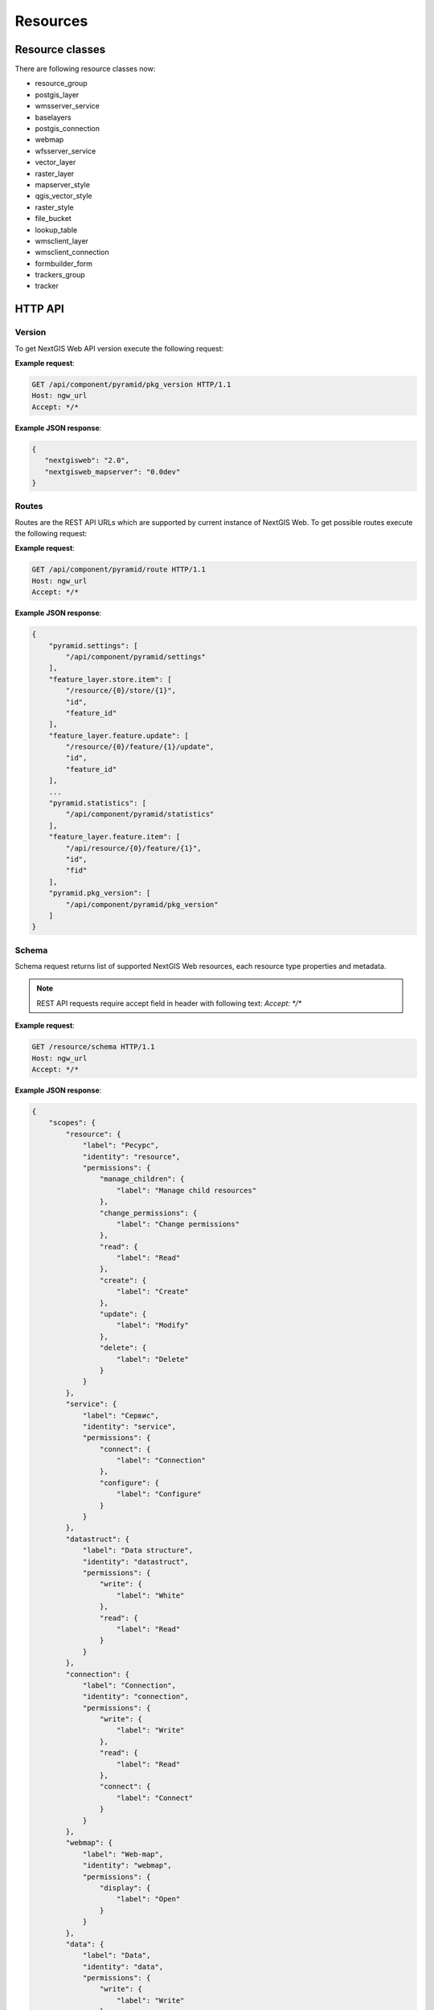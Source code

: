 .. sectionauthor:: Dmitry Baryshnikov <dmitry.baryshnikov@nextgis.ru>

.. format instructions http://pythonhosted.org/sphinxcontrib-httpdomain/#

Resources
=========

.. _ngwdev_resource_classes:

Resource classes
--------------------

There are following resource classes now:

* resource_group
* postgis_layer
* wmsserver_service
* baselayers
* postgis_connection
* webmap
* wfsserver_service
* vector_layer
* raster_layer
* mapserver_style
* qgis_vector_style
* raster_style
* file_bucket
* lookup_table
* wmsclient_layer
* wmsclient_connection
* formbuilder_form
* trackers_group
* tracker

HTTP API
---------

Version
^^^^^^^

.. versionadded:: 3.0

To get NextGIS Web API version execute the following request:

.. http:get:: /api/component/pyramid/pkg_version

**Example request**:

.. sourcecode:: http

   GET /api/component/pyramid/pkg_version HTTP/1.1
   Host: ngw_url
   Accept: */*

**Example JSON response**:

.. sourcecode:: json

   {
      "nextgisweb": "2.0",
      "nextgisweb_mapserver": "0.0dev"
   }


Routes
^^^^^^^

.. versionadded:: 3.0

Routes are the REST API URLs which are supported by current instance of NextGIS
Web. To get possible routes execute the following request:

.. http:get:: /api/component/pyramid/route

**Example request**:

.. sourcecode:: http

   GET /api/component/pyramid/route HTTP/1.1
   Host: ngw_url
   Accept: */*

**Example JSON response**:

.. sourcecode:: json

    {
        "pyramid.settings": [
            "/api/component/pyramid/settings"
        ],
        "feature_layer.store.item": [
            "/resource/{0}/store/{1}",
            "id",
            "feature_id"
        ],
        "feature_layer.feature.update": [
            "/resource/{0}/feature/{1}/update",
            "id",
            "feature_id"
        ],
	...
        "pyramid.statistics": [
            "/api/component/pyramid/statistics"
        ],
        "feature_layer.feature.item": [
            "/api/resource/{0}/feature/{1}",
            "id",
            "fid"
        ],
        "pyramid.pkg_version": [
            "/api/component/pyramid/pkg_version"
        ]
    }


Schema
^^^^^^^

Schema request returns list of supported NextGIS Web resources, each resource type
properties and metadata.

.. http:get:: /resource/schema

   Schema request.

.. note::
   REST API requests require accept field in header with following text: `Accept: */*`

**Example request**:

.. sourcecode:: http

   GET /resource/schema HTTP/1.1
   Host: ngw_url
   Accept: */*

**Example JSON response**:

.. sourcecode:: json

    {
        "scopes": {
            "resource": {
                "label": "Ресурс",
                "identity": "resource",
                "permissions": {
                    "manage_children": {
                        "label": "Manage child resources"
                    },
                    "change_permissions": {
                        "label": "Change permissions"
                    },
                    "read": {
                        "label": "Read"
                    },
                    "create": {
                        "label": "Create"
                    },
                    "update": {
                        "label": "Modify"
                    },
                    "delete": {
                        "label": "Delete"
                    }
                }
            },
            "service": {
                "label": "Сервис",
                "identity": "service",
                "permissions": {
                    "connect": {
                        "label": "Connection"
                    },
                    "configure": {
                        "label": "Configure"
                    }
                }
            },
            "datastruct": {
                "label": "Data structure",
                "identity": "datastruct",
                "permissions": {
                    "write": {
                        "label": "White"
                    },
                    "read": {
                        "label": "Read"
                    }
                }
            },
            "connection": {
                "label": "Connection",
                "identity": "connection",
                "permissions": {
                    "write": {
                        "label": "Write"
                    },
                    "read": {
                        "label": "Read"
                    },
                    "connect": {
                        "label": "Connect"
                    }
                }
            },
            "webmap": {
                "label": "Web-map",
                "identity": "webmap",
                "permissions": {
                    "display": {
                        "label": "Open"
                    }
                }
            },
            "data": {
                "label": "Data",
                "identity": "data",
                "permissions": {
                    "write": {
                        "label": "Write"
                    },
                    "read": {
                        "label": "Read"
                    }
                }
            },
            "metadata": {
                "label": "Metadata",
                "identity": "metadata",
                "permissions": {
                    "write": {
                        "label": "Write"
                    },
                    "read": {
                        "label": "Read"
                    }
                }
            }
        },
        "resources": {
            "raster_style": {
                "scopes": [
                    "resource",
                    "data",
                    "metadata"
                ],
                "identity": "raster_style",
                "label": "Raster style"
            },
            "resource": {
                "scopes": [
                    "resource",
                    "metadata"
                ],
                "identity": "resource",
                "label": "Resource"
            },
            "postgis_connection": {
                "scopes": [
                    "connection",
                    "resource",
                    "metadata"
                ],
                "identity": "postgis_connection",
                "label": "PostGIS connection"
            },
            "resource_group": {
                "scopes": [
                    "resource",
                    "metadata"
                ],
                "identity": "resource_group",
                "label": "Resource group"
            },
            "wmsclient_connection": {
                "scopes": [
                    "connection",
                    "resource",
                    "metadata"
                ],
                "identity": "wmsclient_connection",
                "label": "WMS connection"
            },
            "mapserver_style": {
                "scopes": [
                    "resource",
                    "data",
                    "metadata"
                ],
                "identity": "mapserver_style",
                "label": "MapServer style"
            },
            "vector_layer": {
                "scopes": [
                    "resource",
                    "datastruct",
                    "data",
                    "metadata"
                ],
                "identity": "vector_layer",
                "label": "Vector layer"
            },
            "qgis_vector_style": {
                "scopes": [
                    "resource",
                    "data",
                    "metadata"
                ],
                "identity": "qgis_vector_style",
                "label": "QGIS style"
            },
            "wmsclient_layer": {
                "scopes": [
                    "resource",
                    "datastruct",
                    "data",
                    "metadata"
                ],
                "identity": "wmsclient_layer",
                "label": "WMS layer"
            },
            "basemap_layer": {
                "scopes": [
                    "resource",
                    "data",
                    "metadata"
                ],
                "identity": "basemap_layer",
                "label": "Basemap"
            },
            "wfsserver_service": {
                "scopes": [
                    "resource",
                    "service",
                    "metadata"
                ],
                "identity": "wfsserver_service",
                "label": "WFS service"
            },
            "lookup_table": {
                "scopes": [
                    "resource",
                    "data",
                    "metadata"
                ],
                "identity": "lookup_table",
                "label": "Reference"
            },
            "postgis_layer": {
                "scopes": [
                    "resource",
                    "datastruct",
                    "data",
                    "metadata"
                ],
                "identity": "postgis_layer",
                "label": "PostGIS layer"
            },
            "webmap": {
                "scopes": [
                    "resource",
                    "webmap",
                    "metadata"
                ],
                "identity": "webmap",
                "label": "Web map"
            },
            "wmsserver_service": {
                "scopes": [
                    "resource",
                    "service",
                    "metadata"
                ],
                "identity": "wmsserver_service",
                "label": "WMS service"
            },
            "raster_layer": {
                "scopes": [
                    "resource",
                    "datastruct",
                    "data",
                    "metadata"
                ],
                "identity": "raster_layer",
                "label": "Raster layer"
            }
        }
    }

Basic requests
^^^^^^^^^^^^^^^

..  http:get:: /api/resource/(int:id)

    Get JSON resource representation. Need resource read permission.

..  http:put:: /api/resource/(int:id)

    Change resource by JSON payload data. Need read and write permissions.

..  http:delete:: /api/resource/(int:id)

    Delete resource.

..  http:get:: /api/resource/

    Get resource description in JSON.

    :param integer parent: Parent resource identifier.

..  http:post:: /api/resource/

    Create resource by JSON data payload.

    :param integer parent: Parent resource identifier, may be in JSON payload.
    :param string cls: Resource class (type). For a list of supported resource classes see :ref:`ngwdev_resource_classes`.

Search resources
^^^^^^^^^^^^^^^^^

To search resources execute the following request:

.. http:get:: /api/resource/search/?(string:key1)=(string:value1)&(string:key2)=(string:value2)...

   Search resources.

   :reqheader Accept: must be ``*/*``
   :reqheader Authorization: optional Basic auth string to authenticate
   :param key1, key2...: resource properties (for example, cls, creation_date, keyname). If resource property has children they divided by double underscore (``__``). The ``serialization=full`` parameter make return list of resources with full description, otherwise only ``resource`` key will returned.
   :param value1,value2...: key value to search. All ``key=value`` pairs form following search string ``key1=value1 AND key2=value2 AND ...``.
   :statuscode 200: no error
   :>jsonarr resource: Array of resource json representation.

.. warning::
   Now supported only ``owner_user__id`` key with child.

.. note::
   Without any parameters request returns all resources available by current user.


**Example request**:

Search by keyname
.. sourcecode:: http

   GET /api/resource/search/?keyname=satellite HTTP/1.1
   Host: ngw_url
   Accept: */*

**Example response**:

.. sourcecode:: json

    [
        {
            "resource": {
                "id": 856,
                "cls": "resource_group",
                "creation_date": "1970-01-01T00:00:00",
                "parent": {
                    "id": 0,
                    "parent": {
                        "id": null
                    }
                },
                "owner_user": {
                    "id": 4
                },
                "permissions": [],
                "keyname": "satellite",
                "display_name": "111222",
                "children": false,
                "interfaces": [],
                "scopes": [
                    "resource",
                    "metadata"
                ]
            },
            "resmeta": {}
        }
    ]

Found only one resource because keyname is unique in whole NextGIS Web instance.


**Example request**:

Search by name

.. sourcecode:: http

   GET /api/resource/search/?display_name=photos HTTP/1.1
   Host: ngw_url
   Accept: */*
   


Child resource
^^^^^^^^^^^^^^^

To get child resources of parent resource with identifier ``id`` execute the
following request:

.. http:get:: /api/resource/?parent=(int:id)

**Example JSON response**:

.. sourcecode:: json
   
   {
      "resource": {
         "id": 730,
         "cls": "webmap",
         "parent": {
            "id": 640,
            "parent": {
               "id": 639
            }
         },
         "owner_user": {
            "id": 4
         },
         "permissions": [],
         "keyname": null,
         "display_name": "OpenDroneMap sample",
         "description": null,
         "children": false,
         "interfaces": [],
         "scopes": [
            "resource",
            "webmap",
            "metadata"
         ]
      },
      "webmap": {
         "extent_left": -83.31,
         "extent_right": -83.3,
         "extent_bottom": 41.042,
         "extent_top": 41.034,
         "bookmark_resource": null,
         "root_item": {
            "item_type": "root",
            "children": [
               {
                  "layer_adapter": "image",
                  "layer_enabled": true,
                  "layer_max_scale_denom": null,
                  "item_type": "layer",
                  "layer_min_scale_denom": null,
                  "display_name": "Seneca country",
                  "layer_style_id": 642,
                  "layer_transparency": null
               }
            ]
         }
      },
      "basemap_webmap": {
         "basemaps": [
            {
               "opacity": null,
               "enabled": true,
               "position": 0,
               "display_name": "HikeBikeMap",
               "resource_id": 1039
            },
            {
               "opacity": null,
               "enabled": true,
               "position": 1,
               "display_name": "Спутник",
               "resource_id": 1038
            }
         ]
      },
      "resmeta": {
         "items": {}
      }
   },
   {
      "resource": {
         "id": 641,
         "cls": "raster_layer",
         "parent": {
            "id": 640,
            "parent": {
               "id": 639
            }
         },
         "owner_user": {
            "id": 4
         },
         "permissions": [],
         "keyname": null,
         "display_name": "odm_orthophoto_low",
         "description": null,
         "children": true,
         "interfaces": [
            "IBboxLayer"
         ],
         "scopes": [
            "resource",
            "datastruct",
            "data",
            "metadata"
         ]
      },
      "resmeta": {
         "items": {}
      },
      "raster_layer": {
         "srs": {
            "id": 3857
         },
         "xsize": 16996,
         "ysize": 17054,
         "band_count": 4
      }
   },
   {
      "resource": {
         "id": 1041,
         "cls": "wfsserver_service",
         "parent": {
            "id": 640,
            "parent": {
               "id": 639
            }
         },
         "owner_user": {
            "id": 4
         },
         "permissions": [],
         "keyname": null,
         "display_name": "WFS service for demo",
         "description": null,
         "children": false,
         "interfaces": [],
         "scopes": [
            "resource",
            "service",
            "metadata"
         ]
      },
      "resmeta": {
         "items": {}
      },
      "wfsserver_service": {
         "layers": [
            {
               "maxfeatures": 2222,
               "keyname": "lines",
               "display_name": "Просеки",
               "resource_id": 534
            }
         ]
      }
   },
   {
      "resource": {
         "id": 1036,
         "cls": "resource_group",
         "parent": {
            "id": 640,
            "parent": {
               "id": 639
            }
         },
         "owner_user": {
            "id": 4
         },
         "permissions": [],
         "keyname": null,
         "display_name": "Sample folder",
         "description": null,
         "children": true,
         "interfaces": [],
         "scopes": [
            "resource",
            "metadata"
         ]
      },
      "resmeta": {
         "items": {}
      }
   },
   {
      "resource": {
         "id": 1037,
         "cls": "wmsserver_service",
         "parent": {
            "id": 640,
            "parent": {
               "id": 639
            }
         },
         "owner_user": {
            "id": 4
         },
         "permissions": [],
         "keyname": null,
         "display_name": "OpenDroneMap at NextGIS.com",
         "description": null,
         "children": false,
         "interfaces": [],
         "scopes": [
            "resource",
            "service",
            "metadata"
         ]
      },
      "resmeta": {
         "items": {}
      },
      "wmsserver_service": {
         "layers": [
            {
               "min_scale_denom": null,
               "keyname": "seneca_country",
               "display_name": "Seneca country",
               "max_scale_denom": null,
               "resource_id": 642
            }
         ]
      }
   }

.. _ngwdev_resource_properties

Resource properties
^^^^^^^^^^^^^^^^^^^^

To get resource properties execute the following request:

.. http:get:: /api/resource/(int:id)

   Resource properties.

**Example request**:

.. sourcecode:: http

   GET /api/resource/1 HTTP/1.1
   Host: ngw_url
   Accept: */*

**Example JSON response**:

.. sourcecode:: json

   {
    "resource": {
        "id": 2,
        "cls": "resource_group",
        "parent": {
            "id": 0,
            "parent": {
                "id": null
            }
        },
        "owner_user": {
            "id": 4
        },
        "permissions": [],
        "keyname": null,
        "display_name": "test",
        "description": "",
        "children": true,
        "interfaces": [],
        "scopes": [
            "resource",
            "metadata"
        ]
    },
    "resmeta": {
        "items": {}
    }
   }

Where:

* **resource** - resource description

   * id - resource identifier
   * cls - resource type (see. :ref:`ngwdev_resource_classes`)
   * parent - parent resource
   * owner_user - resource owner identifier
   * permissions - resource permissions array
   * keyname - unique identifier (allowed only ASCII characters). Must be unique in whole NextGIS Web instance
   * display_name - name showing in web user interface
   * description - resource description showing in web user interface
   * children - boolean value. True if resource has children resources
   * interfaces - API interfaces supported by resource
   * scope - which scope the resource is belongs

* **resmeta** - resource metadata

The map resource properties has the following json description:

.. sourcecode:: json

   {
    "resource": {
        "id": 1,
        "cls": "webmap",
        "parent": {
            "id": 2,
            "parent": {
                "id": 0
            }
        },
        "owner_user": {
            "id": 4
        },
        "permissions": [],
        "keyname": null,
        "display_name": "Main web map",
        "description": null,
        "children": false,
        "interfaces": [],
        "scopes": [
            "resource",
            "webmap",
            "metadata"
        ]
    },
    "webmap": {
        "extent_left": -180,
        "extent_right": 180,
        "extent_bottom": -90,
        "extent_top": 90,
        "draw_order_enabled": null,
        "bookmark_resource": null,
        "root_item": {
            "item_type": "root",
            "children": [
                {
                    "layer_adapter": "image",
                    "layer_enabled": true,
                    "draw_order_position": null,
                    "layer_max_scale_denom": null,
                    "item_type": "layer",
                    "layer_min_scale_denom": null,
                    "display_name": "Cities",
                    "layer_style_id": 91,
                    "layer_transparency": null
                },
                {
                    "group_expanded": false,
                    "display_name": "Points of interest",
                    "children": [
                     ],
                    "item_type": "group"
                }
            ]
        }
    },
    "basemap_webmap": {
        "basemaps": [
           {
                "opacity": null,
                "enabled": true,
                "position": 0,
                "display_name": "OpenStreetMap Standard",
                "resource_id": 665
            },
        ]
    },
    "resmeta": {
        "items": {}
    }
   }

Where:

* **resource** - resource description (see upper for details)
* **webmap** - web map description

   * extent_left, extent_right, extent_bottom, extent_top -
   * draw_order_enabled - use specific draw order or same as layers order
   * bookmark_resource - vector layer resource identifier
   * root_item - layers description group

      * item_type - always root
      * children - map layers and groups

         * layer_adapter - ``image`` or ``tile`` (also see :ref:`ngw_map_create`)
         * layer_enabled - is layer checked be default
         * draw_order_position - if drawing order is enabled this is position in order. May be ``null``.
         * layer_max_scale_denom, layer_min_scale_denom - a scale range in format ``1 : 10 000``
         * item_type - may be ``group`` or ``layer``
         * display_name - layer or group name
         * layer_style_id - vector or raster layer style resource identifier
         * layer_transparency - transparency
         * group_expanded - is group checked by default or not

* **basemap_webmap** - array of web map basemaps

   * opacity - basemap opacity
   * enabled - is basemap should be present in web map basemaps combobox
   * position - position in web map basemaps combobox
   * display_name - name showing in web map basemaps combobox
   * resource_id - basemap resource identifier

* **resmeta** - resource metadata

Feature count
^^^^^^^^^^^^^

To get feature count in vector layer execute the following request:

.. http:get:: /api/resource/(int:id)/feature_count

   Get feature count

   :reqheader Accept: must be ``*/*``
   :reqheader Authorization: optional Basic auth string to authenticate
   :>jsonobj long total_count: Feature count
   :statuscode 200: no error

**Example request**:

.. sourcecode:: http

   GET /api/resoure/10/feature_count HTTP/1.1
   Host: ngw_url
   Accept: */*

**Example response**:

.. sourcecode:: json

   {
     "total_count": 0
   }

Get layer extent
^^^^^^^^^^^^^^^^^

To get layer extent execute following request. You can request extent for vector and raster layers.
Returned coordinates are in WGS84 (EPSG:4326) spatial reference.

.. http:get:: /api/resource/(int:id)/extent

   Get layer extent

   :reqheader Accept: must be ``*/*``
   :reqheader Authorization: optional Basic auth string to authenticate
   :>json jsonobj extent: extent json object
   :>jsonobj double minLat: Minimum latitude
   :>jsonobj double minLon: Minimum longtitude
   :>jsonobj double maxLat: Maximun latitude
   :>jsonobj double maxLon: Maximum longtitude
   :statuscode 200: no error

**Example request**:

.. sourcecode:: http

   GET /api/resoure/10/extent HTTP/1.1
   Host: ngw_url
   Accept: */*

**Example response**:

.. sourcecode:: json

    {
      "extent":
      {
        "minLat": 54.760400119987466,
        "maxLon": 35.08562149737197,
        "minLon": 35.06675807847286,
        "maxLat": 54.768358305249386
      }
    }

Features and single feature
^^^^^^^^^^^^^^^^^^^^^^^^^^^^^

To get a single feature of vector layer execute the following request:

.. http:get:: /api/resource/(int:id)/feature/(int:feature_id)

To get all vector layer features execute the following request:

.. http:get:: /api/resource/(int:id)/feature/

   Get features

   :reqheader Accept: must be ``*/*``
   :reqheader Authorization: optional Basic auth string to authenticate
   :>jsonarr features: features array
   :statuscode 200: no error

To get features using filters execute the following request:

.. versionadded:: 3.1

.. http:get:: /api/resource/(int:id)/feature/?limit=(int:limit)&offset=(int:offset)&intersects=(string:wkt_string)&fields=(string:field_name_1,string:field_name_2,...)&fld_{field_name_1}=(string:value)&fld_{field_name_2}=(string:value)&fld_{field_name_3}__ilike=(string:value)&fld_{field_name_4}__like=(string:value)

   Get features with parameters

   :reqheader Accept: must be ``*/*``
   :reqheader Authorization: optional Basic auth string to authenticate
   :param limit: limit feature count adding to return array
   :param offset: skip some features before create features array
   :param intersects: geometry as WKT string. Features intersect with this geometry will added to array
   :param fields: comma separated list of fields in return feature
   :param fld_{field_name_1}...fld_{field_name_N}: field name and value to filter return features. Parameter name forms as ``fld_`` + real field name (keyname). All pairs of field name = value form final ``AND`` SQL query.
   :param fld_{field_name_1}__{operation}...fld_{field_name_N}__{operation}: field name and value to filter return features using operation statement. Supported operations are: ``gt``, ``lt``, ``ge``, ``le``, ``eq``, ``ne``, ``like``, ``ilike``. All pairs of field name - operation - value form final ``AND`` SQL query.
   :>jsonarray features: features array
   :statuscode 200: no error

Filter operations:

* gt - greater (>)
* lt - lower (<)
* ge - greater or equal (>=)
* le - lower or equal (<=)
* eq - equal (=)
* ne - not equal (!=)
* like - LIKE SQL statement (for strings compare)
* ilike - ILIKE SQL statement (for strings compare)

To filter part of field use percent sign. May be at the start of a string, at the
end or both. Works only for ``like`` and ``ilike`` operations.

**Example request**:

.. sourcecode:: http

   GET api/resource/1878/feature/8 HTTP/1.1
   Host: ngw_url
   Accept: */*

**Example JSON response**:

.. sourcecode:: json

  {
    "id": 8,
    "geom": "MULTIPOLYGON (((4071007.5456240694038570 7385427.4912760490551591,
                             4071010.5846461649052799 7385440.8649944914504886,
                             4071018.6441773008555174 7385439.0351102603599429,
                             4071019.4902054299600422 7385442.7727465946227312,
                             4071057.3388322992250323 7385434.1683989763259888,
                             4071056.4928041673265398 7385430.4307667789980769,
                             4071065.5208148718811572 7385428.1726148622110486,
                             4071062.6153761623427272 7385414.7794514624401927,
                             4071058.2961799190379679 7385415.5581231201067567,
                             4071055.1347063803113997 7385401.6588457319885492,
                             4071007.8795825401321054 7385412.3850365970283747,
                             4071011.1301116724498570 7385426.6931363716721535,
                             4071007.5456240694038570 7385427.4912760490551591)))",
    "fields": {
        "OSM_ID": 128383475,
        "BUILDING": "apartments",
        "A_STRT": "проспект Ленина",
        "A_SBRB": "",
        "A_HSNMBR": "209",
        "B_LEVELS": "14",
        "NAME": ""
    }
  }

**Example response with photo and description**:

.. sourcecode:: json

   {
        "id": 1,
        "geom": "MULTIPOINT (14690369.3387846201658249 5325725.3689366327598691)",
        "fields": {
            "name_official": "Краевое государственное автономное учреждение...",
            "name_short": "МФЦ Приморского края",
            "square": "702",
            "windows": "16",
            "start_date": "2013/12/30",
            "addr": "690080, Приморский край. г. Владивосток, ул. Борисенко д. 102",
            "phone_consult": "(423) 201-01-56",
            "opening_hours": "пн: 09:00-18:00 (по предварительной записи)вт: 09:00-20:00ср: 11:00-20:00чт: 09:00-20:00пт: 09:00-20:00 сб: 09:00-13:00 вс: выходной",
            "director": "Александров Сергей Валерьевич",
            "desc": "Центр создан в целях ...",
            "services_info": "Ознакомиться с перечнем можно ...",
            "issue_info": "ответственность должностных лиц ...",
            "website": "http://mfc-25.ru"
          },
        "extensions": {
            "description": " Описание объекта в ...",
            "attachment": [
                {
                    "id": 1,
                    "name": "fyADeqvXtXo.jpg",
                    "size": 107458,
                    "mime_type": "image/jpeg",
                    "description": null,
                    "is_image": true
                },
                {
                    "id": 2,
                    "name": "0_12cb49_b02b5fb0_orig.jpg",
                    "size": 65121,
                    "mime_type": "image/jpeg",
                    "description": "Текст подписи к фото",
                    "is_image": true
                }
            ]
        }
    }


**Example request with parameters**:

.. sourcecode:: http

   GET api/resource/442/feature/?fld_ondatr_set=3.0 HTTP/1.1
   Host: ngw_url
   Accept: */*

.. sourcecode:: http

   GET api/resource/442/feature/?intersects=POLYGON((4692730.0186502402648329%206500222.2378559196367859,4692731.0186502402648330%206500222.2378559196367859,4692730.0186502402648331%206500222.2378559196367861,4692730.0186502402648329%206500222.2378559196367861,4692730.0186502402648329%206500222.2378559196367859)) HTTP/1.1
   Host: ngw_url
   Accept: */*

.. sourcecode:: http

   GET api/resource/442/feature/?fld_dataunreal=2018-04-15&fields=Desman_ID,Year_1 HTTP/1.1
   Host: ngw_url
   Accept: */*

Attachment
^^^^^^^^^^^

Attachment URL forms from feature URL adding ``attachment/`` and attachment
identifier. For example:

.. http:get:: /api/resource/(int:id)/feature/(int:feature_id)/attachment/(int:attachment_id)/download

Attachment support loading any file types. For image files a preview generates
during upload.

.. http:get:: /api/resource/(int:id)/feature/(int:feature_id)/attachment/(int:attachment_id)/image?size=200x150

Map web interface
^^^^^^^^^^^^^^^^^^

.. versionadded:: 3.0

To get map web interface (not a map json representation) execute one of the
following request:

.. http:get:: resource/{0}/display

   Web map user interface.

**Example request**:

.. sourcecode:: http

   GET resource/42/display HTTP/1.1
   Host: ngw_url
   Accept: */*

To get web interface without layer control and toolbars execute the following
request:

.. http:get:: resource/{0}/display/tiny

   Web map ``light`` user interface.
